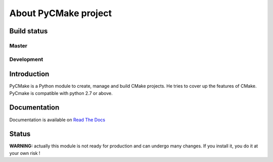=====================
About PyCMake project
=====================

Build status
============

Master
------

.. image:: https://travis-ci.org/algorys/pycmake.svg?branch=master
    :target: https://travis-ci.org/algorys/pycmake

.. image:: https://coveralls.io/repos/github/algorys/pycmake/badge.svg?branch=master&service=github
    :target: https://coveralls.io/github/algorys/pycmake

.. image:: https://readthedocs.org/projects/pycmake/badge/?version=latest
    :target: http://pycmake.readthedocs.io/en/latest/?badge=latest
    :alt: Documentation Status

Development
-----------

.. image:: https://travis-ci.org/algorys/pycmake.svg?branch=develop
    :target: https://travis-ci.org/algorys/pycmake

.. image:: https://coveralls.io/repos/github/algorys/pycmake/badge.svg?branch=develop&service=github
    :target: https://coveralls.io/github/algorys/pycmake

.. image:: https://readthedocs.org/projects/pycmake/badge/?version=develop
    :target: http://pycmake.readthedocs.io/en/develop/?badge=develop
    :alt: Documentation Status

Introduction
============

PyCMake is a Python module to create, manage and build CMake projects. He tries to cover up the features of CMake. PyCmake is compatible with python 2.7 or above.

Documentation
=============

Documentation is available on `Read The Docs <http://pycmake.readthedocs.io/en/latest/index.html>`_

Status
======

**WARNING:** actually this module is not ready for production and can undergo many changes. If you install it, you do it at your own risk !

